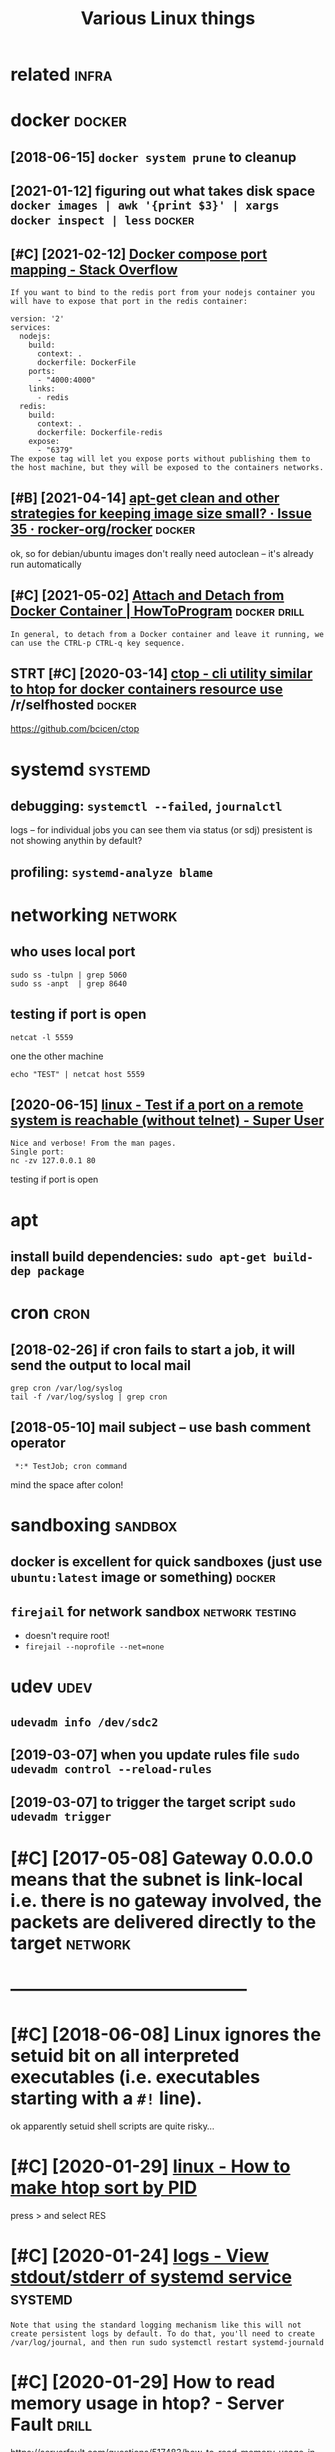 #+TITLE: Various Linux things
#+logseq_title: linux
#+filetags: linux

* related                                                             :infra:
:PROPERTIES:
:ID:       rltd
:END:

* docker                                                             :docker:
:PROPERTIES:
:ID:       dckr
:END:
** [2018-06-15] ~docker system prune~ to cleanup
:PROPERTIES:
:ID:       dckrsystmprntclnp
:END:
** [2021-01-12] figuring out what takes disk space  ~docker images | awk '{print $3}' | xargs docker inspect | less~ :docker:
:PROPERTIES:
:ID:       fgrngtwhttksdskspcdckrmgswkprntxrgsdckrnspctlss
:END:

** [#C] [2021-02-12] [[https://stackoverflow.com/questions/35429837/docker-compose-port-mapping/46220742][Docker compose port mapping - Stack Overflow]]
:PROPERTIES:
:ID:       sstckvrflwcmqstnsdckrcmpsdckrcmpsprtmppngstckvrflw
:END:
: If you want to bind to the redis port from your nodejs container you will have to expose that port in the redis container:
: 
: version: '2'
: services:
:   nodejs:
:     build:
:       context: .
:       dockerfile: DockerFile
:     ports:
:       - "4000:4000"
:     links:
:       - redis
:   redis:
:     build:
:       context: .
:       dockerfile: Dockerfile-redis
:     expose:
:       - "6379"
: The expose tag will let you expose ports without publishing them to the host machine, but they will be exposed to the containers networks.
** [#B] [2021-04-14] [[https://github.com/rocker-org/rocker/issues/35#issuecomment-58944297][apt-get clean and other strategies for keeping image size small? · Issue 35 · rocker-org/rocker]] :docker:
:PROPERTIES:
:ID:       sgthbcmrckrrgrckrssssscmmrkpngmgszsmllssrckrrgrckr
:END:
ok, so for debian/ubuntu images don't really need autoclean -- it's already run automatically
** [#C] [2021-05-02] [[https://howtoprogram.xyz/2017/03/18/attach-detach-docker-container/][Attach and Detach from Docker Container | HowToProgram]] :docker:drill:
:PROPERTIES:
:ID:       929325c4-96a6-4ddd-a0d2-a621317e6508
:END:
: In general, to detach from a Docker container and leave it running, we can use the CTRL-p CTRL-q key sequence.
** STRT [#C] [2020-03-14] [[https://reddit.com/r/selfhosted/comments/filg01/ctop_cli_utility_similar_to_htop_for_docker/][ctop - cli utility similar to htop for docker containers resource use]] /r/selfhosted :docker:
:PROPERTIES:
:ID:       srddtcmrslfhstdcmmntsflgcfrdckrcntnrsrsrcsrslfhstd
:END:
https://github.com/bcicen/ctop
* systemd                                                           :systemd:
:PROPERTIES:
:ID:       systmd
:END:
** debugging: ~systemctl --failed~,  ~journalctl~
:PROPERTIES:
:ID:       dbggngsystmctlfldjrnlctl
:END:
logs -- for individual jobs you can see them via status (or sdj)
presistent is not showing anythin by default?
** profiling: ~systemd-analyze blame~
:PROPERTIES:
:ID:       prflngsystmdnlyzblm
:END:

* networking                                                        :network:
:PROPERTIES:
:ID:       ntwrkng
:END:
** who uses local port
:PROPERTIES:
:ID:       whsslclprt
:END:
: sudo ss -tulpn | grep 5060
: sudo ss -anpt  | grep 8640
** testing if port is open
:PROPERTIES:
:ID:       tstngfprtspn
:END:
: netcat -l 5559

one the other machine
: echo "TEST" | netcat host 5559

** [2020-06-15] [[https://superuser.com/questions/621870/test-if-a-port-on-a-remote-system-is-reachable-without-telnet][linux - Test if a port on a remote system is reachable (without telnet) - Super User]]
:PROPERTIES:
:ID:       ssprsrcmqstnststfprtnrmtstsystmsrchblwthttlntsprsr
:END:
: Nice and verbose! From the man pages.
: Single port:
: nc -zv 127.0.0.1 80

testing if port is open
* apt
:PROPERTIES:
:ID:       pt
:END:
** install build dependencies: ~sudo apt-get build-dep package~
:PROPERTIES:
:ID:       nstllblddpndncssdptgtblddppckg
:END:

* cron                                                                 :cron:
:PROPERTIES:
:ID:       crn
:END:
** [2018-02-26] if cron fails to start a job, it will send the output to local mail
:PROPERTIES:
:ID:       fcrnflststrtjbtwllsndthtpttlclml
:END:
: grep cron /var/log/syslog
: tail -f /var/log/syslog | grep cron
** [2018-05-10] mail subject -- use bash comment operator
:PROPERTIES:
:ID:       mlsbjctsbshcmmntprtr
:END:
:  *:* TestJob; cron command

mind the space after colon!

* sandboxing                                                        :sandbox:
:PROPERTIES:
:ID:       sndbxng
:END:
** docker is excellent for quick sandboxes (just use ~ubuntu:latest~ image or something) :docker:
:PROPERTIES:
:ID:       dckrsxcllntfrqcksndbxsjstsbntltstmgrsmthng
:END:
** ~firejail~ for network sandbox                           :network:testing:
:PROPERTIES:
:ID:       frjlfrntwrksndbx
:END:
- doesn't require root!
- ~firejail --noprofile --net=none~

* udev                                                                 :udev:
:PROPERTIES:
:ID:       dv
:END:
** ~udevadm info /dev/sdc2~
:PROPERTIES:
:ID:       dvdmnfdvsdc
:END:
** [2019-03-07] when you update rules file ~sudo udevadm control --reload-rules~
:PROPERTIES:
:ID:       whnypdtrlsflsddvdmcntrlrldrls
:END:
** [2019-03-07] to trigger the target script ~sudo udevadm trigger~
:PROPERTIES:
:ID:       ttrggrthtrgtscrptsddvdmtrggr
:END:

* [#C] [2017-05-08] Gateway 0.0.0.0 means that the subnet is link-local i.e. there is no gateway involved, the packets are delivered directly to the target :network:
:PROPERTIES:
:ID:       gtwymnsthtthsbntslnklclthhpcktsrdlvrddrctlytthtrgt
:END:

* -----------------------------------------
:PROPERTIES:
:ID:       3786_3831
:END:

* [#C] [2018-06-08] Linux ignores the setuid bit on all interpreted executables (i.e. executables starting with a ~#!~ line).
:PROPERTIES:
:ID:       lnxgnrsthstdbtnllntrprtdxctblsxctblsstrtngwthln
:END:
ok apparently setuid shell scripts are quite risky...
* [#C] [2020-01-29] [[https://superuser.com/questions/275873/how-to-make-htop-sort-by-pid][linux - How to make htop sort by PID]]
:PROPERTIES:
:ID:       ssprsrcmqstnshwtmkhtpsrtbypdlnxhwtmkhtpsrtbypd
:END:
press > and select RES
* [#C] [2020-01-24] [[https://unix.stackexchange.com/questions/20399/view-stdout-stderr-of-systemd-service][logs - View stdout/stderr of systemd service]] :systemd:
:PROPERTIES:
:ID:       snxstckxchngcmqstnsvwstdtlgsvwstdtstdrrfsystmdsrvc
:END:
: Note that using the standard logging mechanism like this will not create persistent logs by default. To do that, you'll need to create /var/log/journal, and then run sudo systemctl restart systemd-journald
* [#C] [2020-01-29] How to read memory usage in htop? - Server Fault  :drill:
:PROPERTIES:
:ID:       873c3c56-09ec-4783-aa15-b69a9ed1e6a5
:END:
https://serverfault.com/questions/517483/how-to-read-memory-usage-in-htop
: Hide user threads (shift + H) and close the process tree view (F5), t
* [#D] [2020-12-04] [[https://superuser.com/questions/1115983/prevent-system-freeze-unresponsiveness-due-to-swapping-run-away-memory-usage][linux - prevent system freeze/unresponsiveness due to swapping run away memory usage - Super User]]
:PROPERTIES:
:ID:       ssprsrcmqstnsprvntsystmfrssdtswppngrnwymmrysgsprsr
:END:
: If a process demands a lot of memory, the system moves all other process to the swap file. Including it seems, necessary processes like the X11 server or the terminal.
* [#D] [2018-04-27] [[https://medium.com/@damko/a-simple-humble-but-comprehensive-guide-to-xkb-for-linux-6f1ad5e13450][guide to XKB]]
:PROPERTIES:
:ID:       smdmcmdmksmplhmblbtcmprhnsvgdtxkbfrlnxfdgdtxkb
:END:

* -------------------------------------------
:PROPERTIES:
:ID:       5428_5474
:END:
* TODO [#C] =whereis= command                                         :habit:
:PROPERTIES:
:CREATED:  [2021-04-26]
:ID:       16456b73-4e2a-42ce-8e04-9d828a413e74
:END:
* [#C] [2021-05-08] [[https://unix.stackexchange.com/questions/157823/list-ports-a-process-pid-is-listening-on-preferably-using-iproute2-tools][ip - List ports a process PID is listening on (preferably using iproute2 tools)? - Unix & Linux Stack Exchange]]
:PROPERTIES:
:ID:       snxstckxchngcmqstnslstprtlysngprttlsnxlnxstckxchng
:END:
: sudo netstat -plnt
